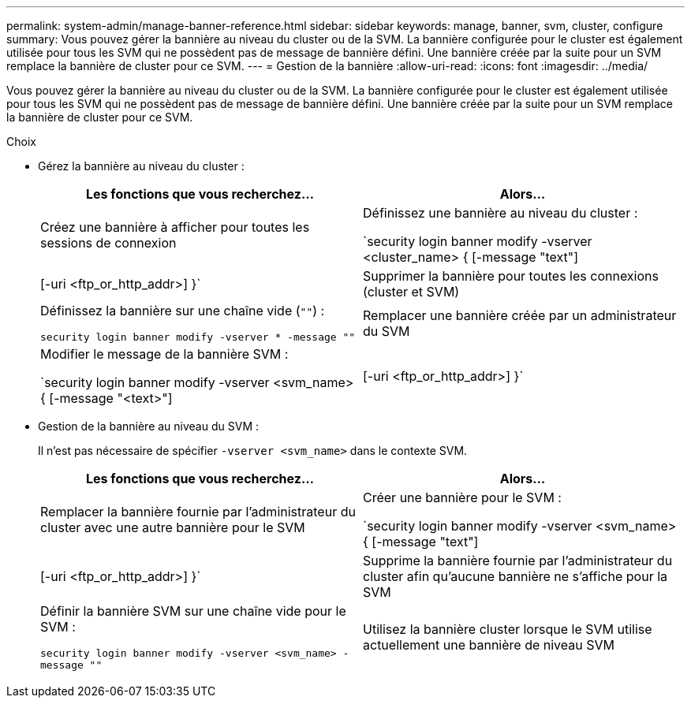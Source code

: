 ---
permalink: system-admin/manage-banner-reference.html 
sidebar: sidebar 
keywords: manage, banner, svm, cluster, configure 
summary: Vous pouvez gérer la bannière au niveau du cluster ou de la SVM. La bannière configurée pour le cluster est également utilisée pour tous les SVM qui ne possèdent pas de message de bannière défini. Une bannière créée par la suite pour un SVM remplace la bannière de cluster pour ce SVM. 
---
= Gestion de la bannière
:allow-uri-read: 
:icons: font
:imagesdir: ../media/


[role="lead"]
Vous pouvez gérer la bannière au niveau du cluster ou de la SVM. La bannière configurée pour le cluster est également utilisée pour tous les SVM qui ne possèdent pas de message de bannière défini. Une bannière créée par la suite pour un SVM remplace la bannière de cluster pour ce SVM.

.Choix
* Gérez la bannière au niveau du cluster :
+
|===
| Les fonctions que vous recherchez... | Alors... 


 a| 
Créez une bannière à afficher pour toutes les sessions de connexion
 a| 
Définissez une bannière au niveau du cluster :

`security login banner modify -vserver <cluster_name> { [-message "text"] | [-uri <ftp_or_http_addr>] }`



 a| 
Supprimer la bannière pour toutes les connexions (cluster et SVM)
 a| 
Définissez la bannière sur une chaîne vide (`""`) :

`security login banner modify -vserver * -message ""`



 a| 
Remplacer une bannière créée par un administrateur du SVM
 a| 
Modifier le message de la bannière SVM :

`security login banner modify -vserver <svm_name> { [-message "<text>"] | [-uri <ftp_or_http_addr>] }`

|===
* Gestion de la bannière au niveau du SVM :
+
Il n'est pas nécessaire de spécifier `-vserver <svm_name>` dans le contexte SVM.

+
|===
| Les fonctions que vous recherchez... | Alors... 


 a| 
Remplacer la bannière fournie par l'administrateur du cluster avec une autre bannière pour le SVM
 a| 
Créer une bannière pour le SVM :

`security login banner modify -vserver <svm_name> { [-message "text"] | [-uri <ftp_or_http_addr>] }`



 a| 
Supprime la bannière fournie par l'administrateur du cluster afin qu'aucune bannière ne s'affiche pour la SVM
 a| 
Définir la bannière SVM sur une chaîne vide pour le SVM :

`security login banner modify -vserver <svm_name> -message ""`



 a| 
Utilisez la bannière cluster lorsque le SVM utilise actuellement une bannière de niveau SVM
 a| 
Définissez la bannière SVM sur `"-"`:

`security login banner modify -vserver <svm_name> -message "-"`

|===

